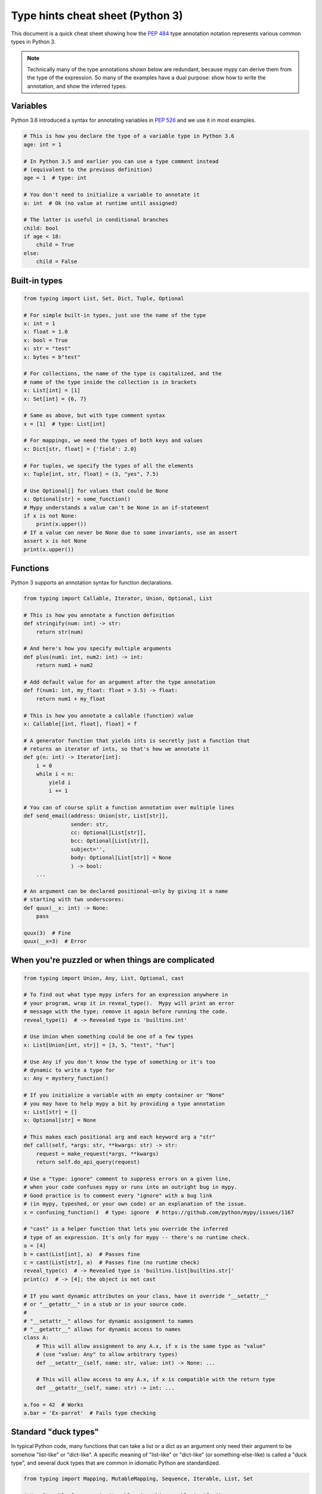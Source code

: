 .. _cheat-sheet-py3:

Type hints cheat sheet (Python 3)
=================================

This document is a quick cheat sheet showing how the :pep:`484` type
annotation notation represents various common types in Python 3.

.. note::

   Technically many of the type annotations shown below are redundant,
   because mypy can derive them from the type of the expression.  So
   many of the examples have a dual purpose: show how to write the
   annotation, and show the inferred types.


Variables
*********

Python 3.6 introduced a syntax for annotating variables in :pep:`526`
and we use it in most examples.

.. code-block:: python

   # This is how you declare the type of a variable type in Python 3.6
   age: int = 1

   # In Python 3.5 and earlier you can use a type comment instead
   # (equivalent to the previous definition)
   age = 1  # type: int

   # You don't need to initialize a variable to annotate it
   a: int  # Ok (no value at runtime until assigned)

   # The latter is useful in conditional branches
   child: bool
   if age < 18:
       child = True
   else:
       child = False


Built-in types
**************

.. code-block:: python

   from typing import List, Set, Dict, Tuple, Optional

   # For simple built-in types, just use the name of the type
   x: int = 1
   x: float = 1.0
   x: bool = True
   x: str = "test"
   x: bytes = b"test"

   # For collections, the name of the type is capitalized, and the
   # name of the type inside the collection is in brackets
   x: List[int] = [1]
   x: Set[int] = {6, 7}

   # Same as above, but with type comment syntax
   x = [1]  # type: List[int]

   # For mappings, we need the types of both keys and values
   x: Dict[str, float] = {'field': 2.0}

   # For tuples, we specify the types of all the elements
   x: Tuple[int, str, float] = (3, "yes", 7.5)

   # Use Optional[] for values that could be None
   x: Optional[str] = some_function()
   # Mypy understands a value can't be None in an if-statement
   if x is not None:
       print(x.upper())
   # If a value can never be None due to some invariants, use an assert
   assert x is not None
   print(x.upper())

Functions
*********

Python 3 supports an annotation syntax for function declarations.

.. code-block:: python

   from typing import Callable, Iterator, Union, Optional, List

   # This is how you annotate a function definition
   def stringify(num: int) -> str:
       return str(num)

   # And here's how you specify multiple arguments
   def plus(num1: int, num2: int) -> int:
       return num1 + num2

   # Add default value for an argument after the type annotation
   def f(num1: int, my_float: float = 3.5) -> float:
       return num1 + my_float

   # This is how you annotate a callable (function) value
   x: Callable[[int, float], float] = f

   # A generator function that yields ints is secretly just a function that
   # returns an iterator of ints, so that's how we annotate it
   def g(n: int) -> Iterator[int]:
       i = 0
       while i < n:
           yield i
           i += 1

   # You can of course split a function annotation over multiple lines
   def send_email(address: Union[str, List[str]],
                  sender: str,
                  cc: Optional[List[str]],
                  bcc: Optional[List[str]],
                  subject='',
                  body: Optional[List[str]] = None
                  ) -> bool:
       ...

   # An argument can be declared positional-only by giving it a name
   # starting with two underscores:
   def quux(__x: int) -> None:
       pass

   quux(3)  # Fine
   quux(__x=3)  # Error


When you're puzzled or when things are complicated
**************************************************

.. code-block:: python

   from typing import Union, Any, List, Optional, cast

   # To find out what type mypy infers for an expression anywhere in
   # your program, wrap it in reveal_type().  Mypy will print an error
   # message with the type; remove it again before running the code.
   reveal_type(1)  # -> Revealed type is 'builtins.int'

   # Use Union when something could be one of a few types
   x: List[Union[int, str]] = [3, 5, "test", "fun"]

   # Use Any if you don't know the type of something or it's too
   # dynamic to write a type for
   x: Any = mystery_function()

   # If you initialize a variable with an empty container or "None"
   # you may have to help mypy a bit by providing a type annotation
   x: List[str] = []
   x: Optional[str] = None

   # This makes each positional arg and each keyword arg a "str"
   def call(self, *args: str, **kwargs: str) -> str:
       request = make_request(*args, **kwargs)
       return self.do_api_query(request)

   # Use a "type: ignore" comment to suppress errors on a given line,
   # when your code confuses mypy or runs into an outright bug in mypy.
   # Good practice is to comment every "ignore" with a bug link
   # (in mypy, typeshed, or your own code) or an explanation of the issue.
   x = confusing_function()  # type: ignore  # https://github.com/python/mypy/issues/1167

   # "cast" is a helper function that lets you override the inferred
   # type of an expression. It's only for mypy -- there's no runtime check.
   a = [4]
   b = cast(List[int], a)  # Passes fine
   c = cast(List[str], a)  # Passes fine (no runtime check)
   reveal_type(c)  # -> Revealed type is 'builtins.list[builtins.str]'
   print(c)  # -> [4]; the object is not cast

   # If you want dynamic attributes on your class, have it override "__setattr__"
   # or "__getattr__" in a stub or in your source code.
   #
   # "__setattr__" allows for dynamic assignment to names
   # "__getattr__" allows for dynamic access to names
   class A:
       # This will allow assignment to any A.x, if x is the same type as "value"
       # (use "value: Any" to allow arbitrary types)
       def __setattr__(self, name: str, value: int) -> None: ...

       # This will allow access to any A.x, if x is compatible with the return type
       def __getattr__(self, name: str) -> int: ...

   a.foo = 42  # Works
   a.bar = 'Ex-parrot'  # Fails type checking


Standard "duck types"
*********************

In typical Python code, many functions that can take a list or a dict
as an argument only need their argument to be somehow "list-like" or
"dict-like".  A specific meaning of "list-like" or "dict-like" (or
something-else-like) is called a "duck type", and several duck types
that are common in idiomatic Python are standardized.

.. code-block:: python

   from typing import Mapping, MutableMapping, Sequence, Iterable, List, Set

   # Use Iterable for generic iterables (anything usable in "for"),
   # and Sequence where a sequence (supporting "len" and "__getitem__") is
   # required
   def f(ints: Iterable[int]) -> List[str]:
       return [str(x) for x in ints]

   f(range(1, 3))

   # Mapping describes a dict-like object (with "__getitem__") that we won't
   # mutate, and MutableMapping one (with "__setitem__") that we might
   def f(my_dict: Mapping[int, str]) -> List[int]:
       my_mapping[5] = 'maybe'  # if we try this, mypy will throw an error...
       return list(my_dict.keys())

   f({3: 'yes', 4: 'no'})

   def f(my_mapping: MutableMapping[int, str]) -> Set[str]:
       my_mapping[5] = 'maybe'  # ...but mypy is OK with this.
       return set(my_mapping.values())

   f({3: 'yes', 4: 'no'})


Classes
*******

.. code-block:: python

   class MyClass:
       # You can optionally declare instance variables in the class body
       attr: int
       # This is an instance variable with a default value
       charge_percent: int = 100

       # The "__init__" method doesn't return anything, so it gets return
       # type "None" just like any other method that doesn't return anything
       def __init__(self) -> None:
           ...

       # For instance methods, omit type for "self"
       def my_method(self, num: int, str1: str) -> str:
           return num * str1

   # User-defined classes are valid as types in annotations
   x: MyClass = MyClass()

   # You can use the ClassVar annotation to declare a class variable
   class Car:
       seats: ClassVar[int] = 4
       passengers: ClassVar[List[str]]

   # You can also declare the type of an attribute in "__init__"
   class Box:
       def __init__(self) -> None:
           self.items: List[str] = []


Coroutines and asyncio
**********************

See :ref:`async-and-await` for the full detail on typing coroutines and asynchronous code.

.. code-block:: python

   import asyncio

   # A coroutine is typed like a normal function
   async def countdown35(tag: str, count: int) -> str:
       while count > 0:
           print('T-minus {} ({})'.format(count, tag))
           await asyncio.sleep(0.1)
           count -= 1
       return "Blastoff!"


Miscellaneous
*************

.. code-block:: python

   import sys
   import re
   from typing import Match, AnyStr, IO

   # "typing.Match" describes regex matches from the re module
   x: Match[str] = re.match(r'[0-9]+', "15")

   # Use IO[] for functions that should accept or return any
   # object that comes from an open() call (IO[] does not
   # distinguish between reading, writing or other modes)
   def get_sys_IO(mode: str = 'w') -> IO[str]:
       if mode == 'w':
           return sys.stdout
       elif mode == 'r':
           return sys.stdin
       else:
           return sys.stdout

   # Forward references are useful if you want to reference a class before
   # it is defined
   def f(foo: A) -> int:  # This will fail
       ...

   class A:
       ...

   # If you use the string literal 'A', it will pass as long as there is a
   # class of that name later on in the file
   def f(foo: 'A') -> int:  # Ok
       ...
